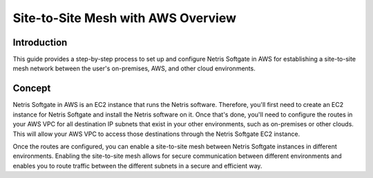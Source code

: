 ###################################
Site-to-Site Mesh with AWS Overview
###################################

Introduction
-------------

This guide provides a step-by-step process to set up and configure Netris Softgate in AWS for establishing a site-to-site mesh network between the user's on-premises, AWS, and other cloud environments.


Concept
--------

Netris Softgate in AWS is an EC2 instance that runs the Netris software. Therefore, you'll first need to create an EC2 instance for Netris Softgate and install the Netris software on it. Once that's done, you'll need to configure the routes in your AWS VPC for all destination IP subnets that exist in your other environments, such as on-premises or other clouds. This will allow your AWS VPC to access those destinations through the Netris Softgate EC2 instance.

.. image:: images/aws-concept-traffic-flows.png
  :align: center

Once the routes are configured, you can enable a site-to-site mesh between Netris Softgate instances in different environments. Enabling the site-to-site mesh allows for secure communication between different environments and enables you to route traffic between the different subnets in a secure and efficient way.
